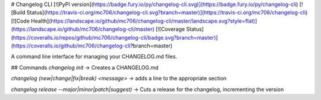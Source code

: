 # Changelog CLI
[![PyPI version](https://badge.fury.io/py/changelog-cli.svg)](https://badge.fury.io/py/changelog-cli)
[![Build Status](https://travis-ci.org/mc706/changelog-cli.svg?branch=master)](https://travis-ci.org/mc706/changelog-cli)
[![Code Health](https://landscape.io/github/mc706/changelog-cli/master/landscape.svg?style=flat)](https://landscape.io/github/mc706/changelog-cli/master)
[![Coverage Status](https://coveralls.io/repos/github/mc706/changelog-cli/badge.svg?branch=master)](https://coveralls.io/github/mc706/changelog-cli?branch=master)

A command line interface for managing your CHANGELOG.md files.

## Commands
`changelog init` -> Creates a CHANGELOG.md

`changelog (new|change|fix|break) <message>` -> adds a line to the appropriate section

`changelog release --major|minor|patch|suggest)` -> Cuts a release for the changelog, incrementing the version



